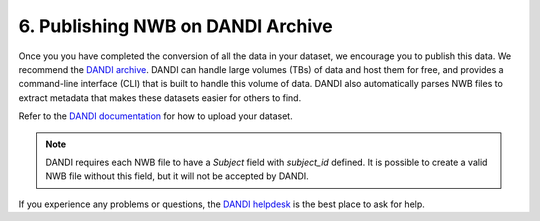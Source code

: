 6. Publishing NWB on DANDI Archive
=======================================

Once you you have completed the conversion of all the data in your dataset,
we encourage you to publish this data. We recommend the `DANDI archive <https://dandiarchive.org>`_.
DANDI can handle large volumes (TBs) of data and host them for free, and provides a command-line interface
(CLI) that is built to handle this volume of data. DANDI also automatically parses NWB
files to extract metadata that makes these datasets easier for others to find.

Refer to the `DANDI documentation <https://www.dandiarchive.org/handbook/10_using_dandi/#uploading-a-dandiset>`_ for how to upload your dataset.

.. note::
    DANDI requires each NWB file to have a `Subject` field with `subject_id` defined. It is possible to create a
    valid NWB file without this field, but it will not be accepted by DANDI.

If you experience any problems or questions, the `DANDI helpdesk <https://github.com/dandi/helpdesk/discussions>`_ is the best place to ask for help. 
